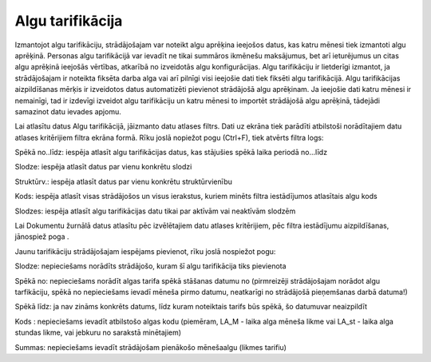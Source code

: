 .. 728 Algu tarifikācija********************* 


Izmantojot algu tarifikāciju, strādājošajam var noteikt algu aprēķina
ieejošos datus, kas katru mēnesi tiek izmantoti algu aprēķinā.
Personas algu tarifikācijā var ievadīt ne tikai summāros ikmēnešu
maksājumus, bet arī ieturējumus un citas algu aprēķinā ieejošās
vērtības, atkarībā no izveidotās algu konfigurācijas.
Algu tarifikāciju ir lietderīgi izmantot, ja strādājošajam ir noteikta
fiksēta darba alga vai arī pilnīgi visi ieejošie dati tiek fiksēti
algu tarifikācijā. Algu tarifikācijas aizpildīšanas mērķis ir
izveidotos datus automatizēti pievienot strādājošā algu aprēķinam. Ja
ieejošie dati katru mēnesi ir nemainīgi, tad ir izdevīgi izveidot algu
tarifikāciju un katru mēnesi to importēt strādājošā algu aprēķinā,
tādejādi samazinot datu ievades apjomu.

Lai atlasītu datus Algu tarifikācijā, jāizmanto datu atlases filtrs.
Dati uz ekrāna tiek parādīti atbilstoši norādītajiem datu atlases
kritērijiem filtra ekrāna formā. Rīku joslā nopiežot pogu
|images_ozols/24535.gif| (Ctrl+F), tiek atvērts filtra logs:



|images_ozols/26144.png|



Spēkā no..līdz: iespēja atlasīt algu tarifikācijas datus, kas
stājušies spēkā laika periodā no...līdz

Slodze: iespēja atlasīt datus par vienu konkrētu slodzi

Struktūrv.: iespēja atlasīt datus par vienu konkrētu struktūrvienību

Kods: iespēja atlasīt visas strādājošos un visus ierakstus, kuriem
minēts filtra iestādījumos atlasītais algu kods

Slodzes: iespēja atlasīt algu tarifikācijas datu tikai par aktīvām vai
neaktīvām slodzēm

Lai Dokumentu žurnālā datus atlasītu pēc izvēlētajiem datu atlases
kritērijiem, pēc filtra iestādījumu aizpildīšanas, jānospiež poga
|images_ozols/25944.png| .



Jaunu tarifikāciju strādājošajam iespējams pievienot, rīku joslā
nospiežot pogu: |images_ozols/25605.png|



|images_ozols/26250.png|



Slodze: nepieciešams norādīts strādājošo, kuram šī algu tarifikācija
tiks pievienota

Spēkā no: nepieciešams norādīt algas tarifa spēkā stāšanas datumu no
(pirmreizēji strādājošajam norādot algu tarfikāciju, spēkā no
nepieciešams ievadī mēneša pirmo datumu, neatkarīgi no strādājošā
pieņemšanas darbā datuma!)

Spēkā līdz: ja nav zināms konkrēts datums, līdz kuram noteiktais
tarifs būs spēkā, šo datumuvar neaizpildīt

Kods : nepieciešams ievadīt atbilstošo algas kodu (piemēram, LA_M -
laika alga mēneša likme vai LA_st - laika alga stundas likme, vai
jebkuru no sarakstā minētajiem)

Summas: nepieciešams ievadīt strādājošam pienākošo mēnešaalgu (likmes
tarifiu)

.. |images_ozols/24535.gif| image:: images_ozols/24535.gif
       :scale: 100%

.. |images_ozols/26144.png| image:: images_ozols/26144.png
       :scale: 100%

.. |images_ozols/25944.png| image:: images_ozols/25944.png
       :scale: 100%

.. |images_ozols/25605.png| image:: images_ozols/25605.png
       :scale: 100%

.. |images_ozols/26250.png| image:: images_ozols/26250.png
       :scale: 100%

 